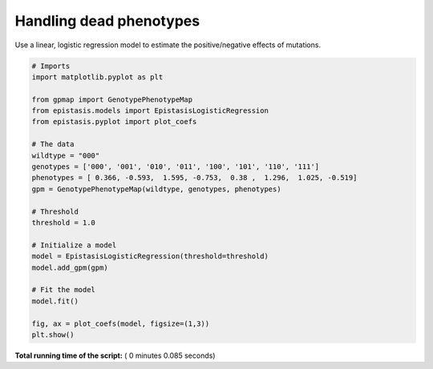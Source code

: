 

.. _sphx_glr_gallery_plot_logistic_regression.py:


Handling dead phenotypes
========================

Use a linear, logistic regression model to estimate the positive/negative effects
of mutations.




.. image:: /gallery/images/sphx_glr_plot_logistic_regression_001.png
    :align: center





.. code-block:: python


    # Imports
    import matplotlib.pyplot as plt

    from gpmap import GenotypePhenotypeMap
    from epistasis.models import EpistasisLogisticRegression
    from epistasis.pyplot import plot_coefs

    # The data
    wildtype = "000"
    genotypes = ['000', '001', '010', '011', '100', '101', '110', '111']
    phenotypes = [ 0.366, -0.593,  1.595, -0.753,  0.38 ,  1.296,  1.025, -0.519]
    gpm = GenotypePhenotypeMap(wildtype, genotypes, phenotypes)

    # Threshold
    threshold = 1.0

    # Initialize a model
    model = EpistasisLogisticRegression(threshold=threshold)
    model.add_gpm(gpm)

    # Fit the model
    model.fit()

    fig, ax = plot_coefs(model, figsize=(1,3))
    plt.show()

**Total running time of the script:** ( 0 minutes  0.085 seconds)



.. only :: html

 .. container:: sphx-glr-footer


  .. container:: sphx-glr-download

     :download:`Download Python source code: plot_logistic_regression.py <plot_logistic_regression.py>`



  .. container:: sphx-glr-download

     :download:`Download Jupyter notebook: plot_logistic_regression.ipynb <plot_logistic_regression.ipynb>`


.. only:: html

 .. rst-class:: sphx-glr-signature

    `Gallery generated by Sphinx-Gallery <https://sphinx-gallery.readthedocs.io>`_
